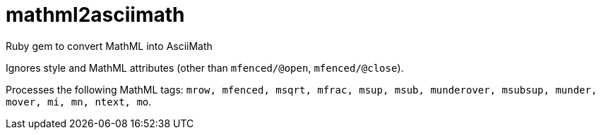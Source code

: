 = mathml2asciimath

Ruby gem to convert MathML into AsciiMath

Ignores style and MathML attributes (other than `mfenced/@open`, `mfenced/@close`).

Processes the following MathML tags: `mrow, mfenced, msqrt, mfrac, msup, msub, munderover, msubsup, munder, mover, mi, mn, ntext, mo`.

